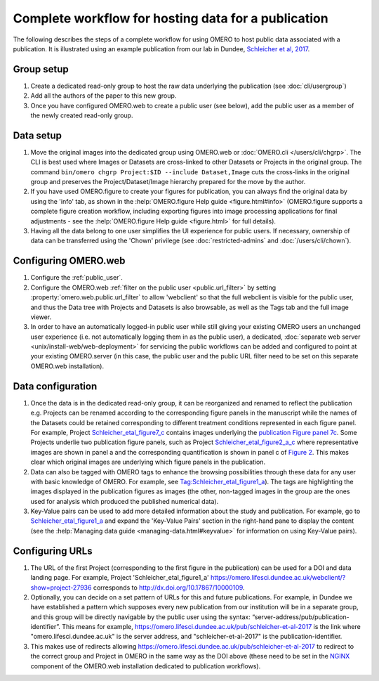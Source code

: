 Complete workflow for hosting data for a publication
====================================================

The following describes the steps of a complete workflow for using OMERO to
host public data associated with a publication. It is illustrated using an
example publication from our lab in Dundee,
`Schleicher et al, 2017 <http://dx.doi.org/10.1098/rsob.170099>`_.

Group setup
-----------

#. Create a dedicated read-only group to host the raw data underlying the
   publication (see :doc:`cli/usergroup`)
#. Add all the authors of the paper to this new group.
#. Once you have configured OMERO.web to create a public user (see below), add
   the public user as a member of the newly created read-only group.

Data setup
----------

#. Move the original images into the dedicated group using OMERO.web or
   :doc:`OMERO.cli </users/cli/chgrp>`. The CLI is best used where Images or
   Datasets are cross-linked to other Datasets or Projects in the original
   group. The command ``bin/omero chgrp Project:$ID --include Dataset,Image``
   cuts the cross-links in the original group and preserves the
   Project/Dataset/Image hierarchy prepared for the move by the author.
#. If you have used OMERO.figure to create your figures for publication, you
   can always find the original data by using the 'info' tab, as shown in the
   :help:`OMERO.figure Help guide <figure.html#info>` (OMERO.figure supports a
   complete figure creation workflow, including exporting figures into image
   processing applications for final adjustments - see the
   :help:`OMERO.figure Help guide <figure.html>` for full details).
#. Having all the data belong to one user simplifies the UI experience for
   public users. If necessary, ownership of data can be transferred using the
   'Chown' privilege (see :doc:`restricted-admins` and
   :doc:`/users/cli/chown`).

Configuring OMERO.web
---------------------

#. Configure the :ref:`public_user`.
#. Configure the OMERO.web :ref:`filter on the public user <public.url_filter>` by setting
   :property:`omero.web.public.url_filter` to allow 'webclient' so that the
   full webclient is visible for the public user, and thus the Data tree with
   Projects and Datasets is also browsable, as well as the Tags tab and the
   full image viewer.
#. In order to have an automatically logged-in public user while still giving
   your existing OMERO users an unchanged user experience (i.e. not
   automatically logging them in as the public user), a dedicated,
   :doc:`separate web server <unix/install-web/web-deployment>` for servicing
   the public workflows can be added and configured to point at your existing
   OMERO.server (in this case, the public user and the public URL filter need
   to be set on this separate OMERO.web installation).

Data configuration
------------------

#. Once the data is in the dedicated read-only group, it can be reorganized
   and renamed to reflect the publication e.g. Projects can be renamed
   according to the corresponding figure panels in the manuscript while the
   names of the Datasets could be retained corresponding to different
   treatment conditions represented in each figure panel. For example, Project
   `Schleicher_etal_figure7_c <https://omero.lifesci.dundee.ac.uk/webclient/?show=project-27920>`_
   contains images underlying the
   `publication Figure panel 7c <http://rsob.royalsocietypublishing.org/content/royopenbio/7/11/170099/F7.large.jpg>`_.
   Some Projects underlie two publication figure panels, such as Project
   `Schleicher_etal_figure2_a_c <https://omero.lifesci.dundee.ac.uk/webclient/?show=project-27917>`_
   where representative images are shown in panel a and the
   corresponding quantification is shown in panel c of `Figure 2 <http://rsob.royalsocietypublishing.org/content/royopenbio/7/11/170099/F2.large.jpg>`_. 
   This makes clear which original images are underlying which figure panels
   in the publication.
#. Data can also be tagged with OMERO tags to enhance the browsing
   possibilities through these data for any user with basic knowledge of
   OMERO. For example, see `Tag:Schleicher_etal_figure1_a <https://omero.lifesci.dundee.ac.uk/webclient/?show=tag-364188>`_). The
   tags are highlighting the images displayed in the publication figures as
   images (the other, non-tagged images in the group are the ones used for
   analysis which produced the published numerical data).
#. Key-Value pairs can be used to add more detailed information about the
   study and publication. For example, go to `Schleicher_etal_figure1_a <https://omero.lifesci.dundee.ac.uk/webclient/?show=project-27936>`_
   and expand the 'Key-Value Pairs' section in the right-hand pane to display
   the content (see the :help:`Managing data guide <managing-data.html#keyvalue>` for information on using Key-Value pairs).

Configuring URLs
----------------

#. The URL of the first Project (corresponding to the first
   figure in the publication) can be used for a DOI and data landing
   page. For example, Project 'Schleicher_etal_figure1_a'
   `<https://omero.lifesci.dundee.ac.uk/webclient/?show=project-27936>`_
   corresponds to `<http://dx.doi.org/10.17867/10000109>`_.
#. Optionally, you can decide on a set pattern of URLs for this and future
   publications. For example, in Dundee we have established a pattern which
   supposes every new publication from our institution will be in a separate
   group, and this group will be directly navigable by the public user using
   the syntax: “server-address/pub/publication-identifier”. This means for
   example, `<https://omero.lifesci.dundee.ac.uk/pub/schleicher-et-al-2017>`_
   is the link where "omero.lifesci.dundee.ac.uk" is the server address, and
   "schleicher-et-al-2017" is the publication-identifier.
#. This makes use of redirects allowing
   `<https://omero.lifesci.dundee.ac.uk/pub/schleicher-et-al-2017>`_ to
   redirect to the correct group and Project in OMERO in the same way as the
   DOI above (these need to be set in the `NGINX <http://nginx.org/>`_
   component of the OMERO.web installation dedicated to publication
   workflows).
